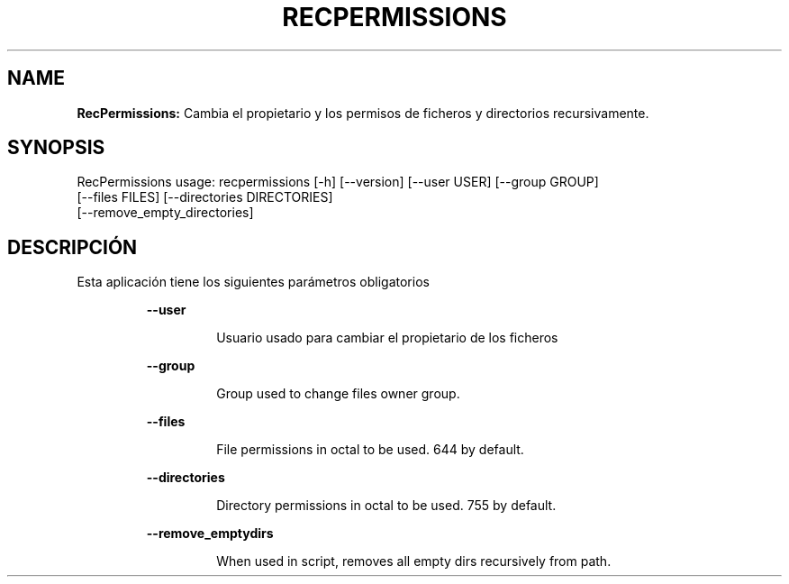 .TH RECPERMISSIONS 1 2018\-10\-28
.SH NAME

.B RecPermissions:
Cambia el propietario y los permisos de ficheros y directorios recursivamente.
.SH SYNOPSIS

RecPermissions usage: recpermissions [\-h] [\-\-version] [\-\-user USER] [\-\-group GROUP]
                      [\-\-files FILES] [\-\-directories DIRECTORIES]
                      [\-\-remove_empty_directories]
.SH DESCRIPCI\('ON

.PP
Esta aplicaci\('on tiene los siguientes par\('ametros obligatorios
.PP
.RS
.B \-\-user
.RE
.PP
.RS
.RS
Usuario usado para cambiar el propietario de los ficheros
.RE
.RE
.PP
.RS
.B \-\-group
.RE
.PP
.RS
.RS
Group used to change files owner group.
.RE
.RE
.PP
.RS
.B \-\-files
.RE
.PP
.RS
.RS
File permissions in octal to be used. 644 by default.
.RE
.RE
.PP
.RS
.B \-\-directories
.RE
.PP
.RS
.RS
Directory permissions in octal to be used. 755 by default.
.RE
.RE
.PP
.RS
.B \-\-remove_emptydirs
.RE
.PP
.RS
.RS
When used in script, removes all empty dirs recursively from path.
.RE
.RE
